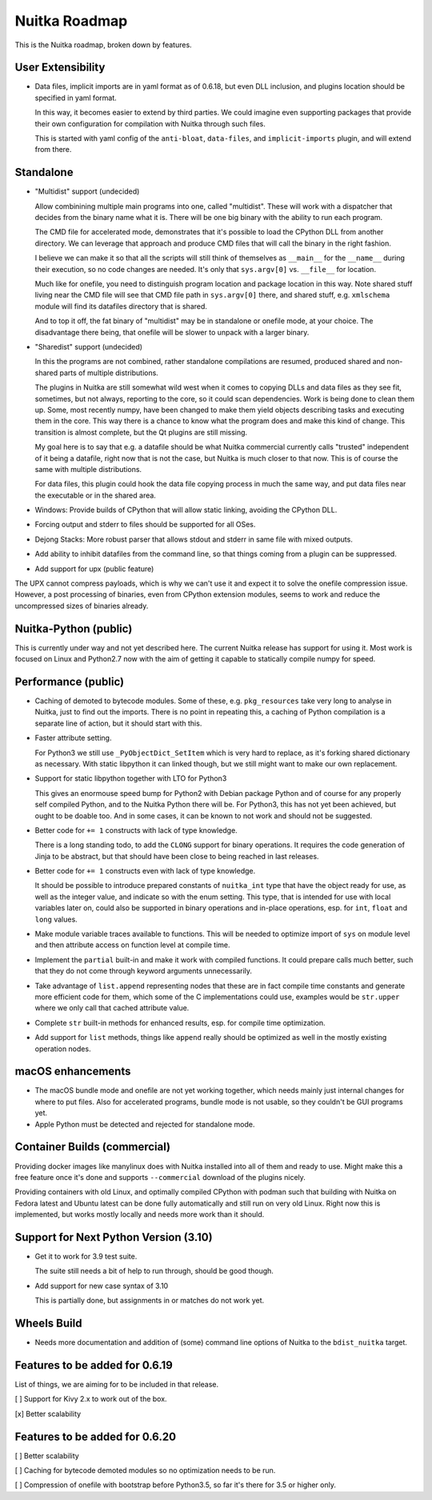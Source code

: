 ################
 Nuitka Roadmap
################

This is the Nuitka roadmap, broken down by features.

********************
 User Extensibility
********************

-  Data files, implicit imports are in yaml format as of 0.6.18, but
   even DLL inclusion, and plugins location should be specified in yaml
   format.

   In this way, it becomes easier to extend by third parties. We could
   imagine even supporting packages that provide their own configuration
   for compilation with Nuitka through such files.

   This is started with yaml config of the ``anti-bloat``,
   ``data-files``, and ``implicit-imports`` plugin, and will extend from
   there.

************
 Standalone
************

-  "Multidist" support (undecided)

   Allow combinining multiple main programs into one, called
   "multidist". These will work with a dispatcher that decides from the
   binary name what it is. There will be one big binary with the ability
   to run each program.

   The CMD file for accelerated mode, demonstrates that it's possible to
   load the CPython DLL from another directory. We can leverage that
   approach and produce CMD files that will call the binary in the right
   fashion.

   I believe we can make it so that all the scripts will still think of
   themselves as ``__main__`` for the ``__name__`` during their
   execution, so no code changes are needed. It's only that
   ``sys.argv[0]`` vs. ``__file__`` for location.

   Much like for onefile, you need to distinguish program location and
   package location in this way. Note shared stuff living near the CMD
   file will see that CMD file path in ``sys.argv[0]`` there, and shared
   stuff, e.g. ``xmlschema`` module will find its datafiles directory
   that is shared.

   And to top it off, the fat binary of "multidist" may be in standalone
   or onefile mode, at your choice. The disadvantage there being, that
   onefile will be slower to unpack with a larger binary.

-  "Sharedist" support (undecided)

   In this the programs are not combined, rather standalone compilations
   are resumed, produced shared and non-shared parts of multiple
   distributions.

   The plugins in Nuitka are still somewhat wild west when it comes to
   copying DLLs and data files as they see fit, sometimes, but not
   always, reporting to the core, so it could scan dependencies. Work is
   being done to clean them up. Some, most recently numpy, have been
   changed to make them yield objects describing tasks and executing
   them in the core. This way there is a chance to know what the program
   does and make this kind of change. This transition is almost
   complete, but the Qt plugins are still missing.

   My goal here is to say that e.g. a datafile should be what Nuitka
   commercial currently calls "trusted" independent of it being a
   datafile, right now that is not the case, but Nuitka is much closer
   to that now. This is of course the same with multiple distributions.

   For data files, this plugin could hook the data file copying process
   in much the same way, and put data files near the executable or in
   the shared area.

-  Windows: Provide builds of CPython that will allow static linking,
   avoiding the CPython DLL.

-  Forcing output and stderr to files should be supported for all OSes.

-  Dejong Stacks: More robust parser that allows stdout and stderr in
   same file with mixed outputs.

-  Add ability to inhibit datafiles from the command line, so that
   things coming from a plugin can be suppressed.

-  Add support for upx (public feature)

The UPX cannot compress payloads, which is why we can't use it and
expect it to solve the onefile compression issue. However, a post
processing of binaries, even from CPython extension modules, seems to
work and reduce the uncompressed sizes of binaries already.

************************
 Nuitka-Python (public)
************************

This is currently under way and not yet described here. The current
Nuitka release has support for using it. Most work is focused on Linux
and Python2.7 now with the aim of getting it capable to statically
compile numpy for speed.

**********************
 Performance (public)
**********************

-  Caching of demoted to bytecode modules. Some of these, e.g.
   ``pkg_resources`` take very long to analyse in Nuitka, just to find
   out the imports. There is no point in repeating this, a caching of
   Python compilation is a separate line of action, but it should start
   with this.

-  Faster attribute setting.

   For Python3 we still use ``_PyObjectDict_SetItem`` which is very hard
   to replace, as it's forking shared dictionary as necessary. With
   static libpython it can linked though, but we still might want to
   make our own replacement.

-  Support for static libpython together with LTO for Python3

   This gives an enormouse speed bump for Python2 with Debian package
   Python and of course for any properly self compiled Python, and to
   the Nuitka Python there will be. For Python3, this has not yet been
   achieved, but ought to be doable too. And in some cases, it can be
   known to not work and should not be suggested.

-  Better code for ``+= 1`` constructs with lack of type knowledge.

   There is a long standing todo, to add the ``CLONG`` support for
   binary operations. It requires the code generation of Jinja to be
   abstract, but that should have been close to being reached in last
   releases.

-  Better code for ``+= 1`` constructs even with lack of type knowledge.

   It should be possible to introduce prepared constants of
   ``nuitka_int`` type that have the object ready for use, as well as
   the integer value, and indicate so with the enum setting. This type,
   that is intended for use with local variables later on, could also be
   supported in binary operations and in-place operations, esp. for
   ``int``, ``float`` and ``long`` values.

-  Make module variable traces available to functions. This will be
   needed to optimize import of ``sys`` on module level and then
   attribute access on function level at compile time.

-  Implement the ``partial`` built-in and make it work with compiled
   functions. It could prepare calls much better, such that they do not
   come through keyword arguments unnecessarily.

-  Take advantage of ``list.append`` representing nodes that these are
   in fact compile time constants and generate more efficient code for
   them, which some of the C implementations could use, examples would
   be ``str.upper`` where we only call that cached attribute value.

-  Complete ``str`` built-in methods for enhanced results, esp. for
   compile time optimization.

-  Add support for ``list`` methods, things like ``append`` really
   should be optimized as well in the mostly existing operation nodes.

********************
 macOS enhancements
********************

-  The macOS bundle mode and onefile are not yet working together, which
   needs mainly just internal changes for where to put files. Also for
   accelerated programs, bundle mode is not usable, so they couldn't be
   GUI programs yet.

-  Apple Python must be detected and rejected for standalone mode.

*******************************
 Container Builds (commercial)
*******************************

Providing docker images like manylinux does with Nuitka installed into
all of them and ready to use. Might make this a free feature once it's
done and supports ``--commercial`` download of the plugins nicely.

Providing containers with old Linux, and optimally compiled CPython with
podman such that building with Nuitka on Fedora latest and Ubuntu latest
can be done fully automatically and still run on very old Linux. Right
now this is implemented, but works mostly locally and needs more work
than it should.

****************************************
 Support for Next Python Version (3.10)
****************************************

-  Get it to work for 3.9 test suite.

   The suite still needs a bit of help to run through, should be good though.

-  Add support for new case syntax of 3.10

   This is partially done, but assignments in or matches do not work yet.

**************
 Wheels Build
**************

-  Needs more documentation and addition of (some) command line options
   of Nuitka to the ``bdist_nuitka`` target.

*********************************
 Features to be added for 0.6.19
*********************************

List of things, we are aiming for to be included in that release.

[ ] Support for Kivy 2.x to work out of the box.

[x] Better scalability

*********************************
 Features to be added for 0.6.20
*********************************

[ ] Better scalability

[ ] Caching for bytecode demoted modules so no optimization needs to be
run.

[ ] Compression of onefile with bootstrap before Python3.5, so far it's
there for 3.5 or higher only.
